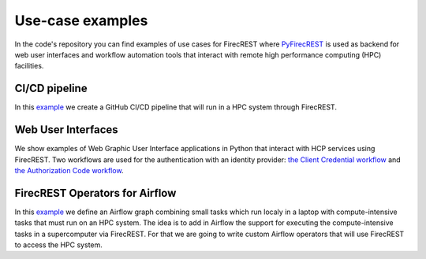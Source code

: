 =================
Use-case examples
=================

In the code's repository you can find examples of use cases for FirecREST where `PyFirecREST <https://github.com/eth-cscs/pyfirecrest/>`__ is used as backend for web user interfaces and workflow automation tools that interact with remote high performance computing (HPC) facilities.


CI/CD pipeline
^^^^^^^^^^^^^^

In this `example <https://github.com/eth-cscs/firecrest/examples/CI-pipeline>`__ we create a GitHub CI/CD pipeline that will run in a HPC system through FirecREST. 

Web User Interfaces
^^^^^^^^^^^^^^^^^^^

We show examples of Web Graphic User Interface applications in Python that interact with HCP services using FirecREST.
Two workflows are used for the authentication with an identity provider: `the Client Credential workflow <https://github.com/eth-cscs/firecrest/examples/UI-client-credentials>`__ and `the Authorization Code workflow <https://github.com/eth-cscs/firecrest/examples/UI-code-flow>`__.

FirecREST Operators for Airflow
^^^^^^^^^^^^^^^^^^^^^^^^^^^^^^^

In this `example <https://github.com/eth-cscs/firecrest/examples/UI-code-flow>`__ we define an Airflow graph combining small tasks which run localy in a laptop with compute-intensive tasks that must run on an HPC system. The idea is to add in Airflow the support for executing the compute-intensive tasks in a supercomputer via FirecREST. For that we are going to write custom Airflow operators that will use FirecREST to access the HPC system.
